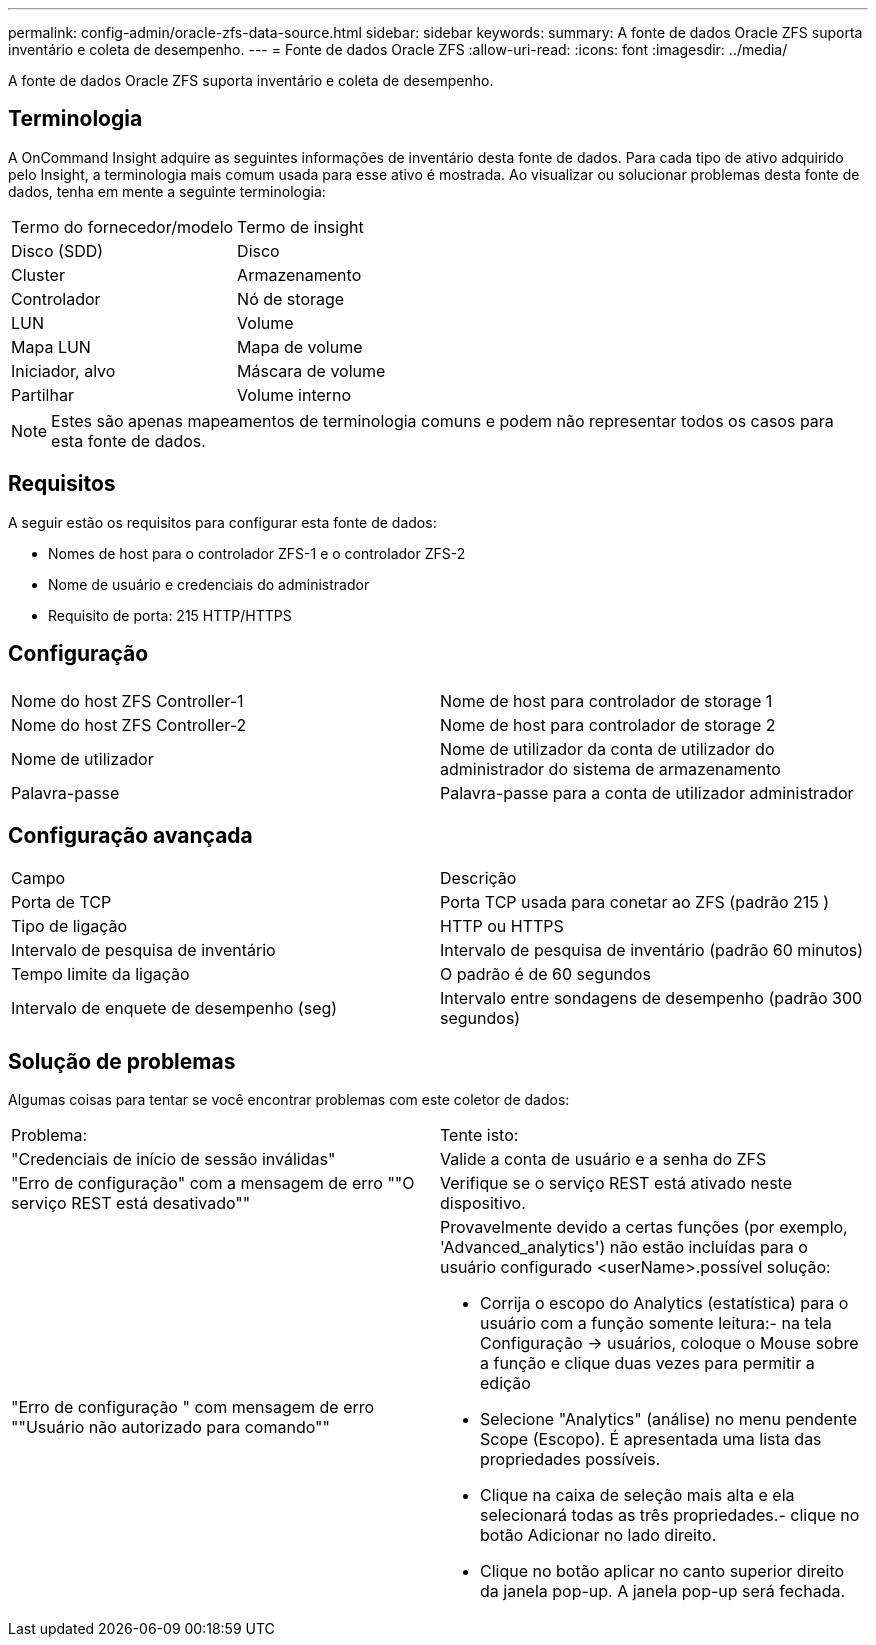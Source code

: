 ---
permalink: config-admin/oracle-zfs-data-source.html 
sidebar: sidebar 
keywords:  
summary: A fonte de dados Oracle ZFS suporta inventário e coleta de desempenho. 
---
= Fonte de dados Oracle ZFS
:allow-uri-read: 
:icons: font
:imagesdir: ../media/


[role="lead"]
A fonte de dados Oracle ZFS suporta inventário e coleta de desempenho.



== Terminologia

A OnCommand Insight adquire as seguintes informações de inventário desta fonte de dados. Para cada tipo de ativo adquirido pelo Insight, a terminologia mais comum usada para esse ativo é mostrada. Ao visualizar ou solucionar problemas desta fonte de dados, tenha em mente a seguinte terminologia:

|===


| Termo do fornecedor/modelo | Termo de insight 


 a| 
Disco (SDD)
 a| 
Disco



 a| 
Cluster
 a| 
Armazenamento



 a| 
Controlador
 a| 
Nó de storage



 a| 
LUN
 a| 
Volume



 a| 
Mapa LUN
 a| 
Mapa de volume



 a| 
Iniciador, alvo
 a| 
Máscara de volume



 a| 
Partilhar
 a| 
Volume interno

|===
[NOTE]
====
Estes são apenas mapeamentos de terminologia comuns e podem não representar todos os casos para esta fonte de dados.

====


== Requisitos

A seguir estão os requisitos para configurar esta fonte de dados:

* Nomes de host para o controlador ZFS-1 e o controlador ZFS-2
* Nome de usuário e credenciais do administrador
* Requisito de porta: 215 HTTP/HTTPS




== Configuração

|===


|  |  


 a| 
Nome do host ZFS Controller-1
 a| 
Nome de host para controlador de storage 1



 a| 
Nome do host ZFS Controller-2
 a| 
Nome de host para controlador de storage 2



 a| 
Nome de utilizador
 a| 
Nome de utilizador da conta de utilizador do administrador do sistema de armazenamento



 a| 
Palavra-passe
 a| 
Palavra-passe para a conta de utilizador administrador

|===


== Configuração avançada

|===


| Campo | Descrição 


 a| 
Porta de TCP
 a| 
Porta TCP usada para conetar ao ZFS (padrão 215 )



 a| 
Tipo de ligação
 a| 
HTTP ou HTTPS



 a| 
Intervalo de pesquisa de inventário
 a| 
Intervalo de pesquisa de inventário (padrão 60 minutos)



 a| 
Tempo limite da ligação
 a| 
O padrão é de 60 segundos



 a| 
Intervalo de enquete de desempenho (seg)
 a| 
Intervalo entre sondagens de desempenho (padrão 300 segundos)

|===


== Solução de problemas

Algumas coisas para tentar se você encontrar problemas com este coletor de dados:

|===


| Problema: | Tente isto: 


 a| 
"Credenciais de início de sessão inválidas"
 a| 
Valide a conta de usuário e a senha do ZFS



 a| 
"Erro de configuração" com a mensagem de erro ""O serviço REST está desativado""
 a| 
Verifique se o serviço REST está ativado neste dispositivo.



 a| 
"Erro de configuração " com mensagem de erro ""Usuário não autorizado para comando""
 a| 
Provavelmente devido a certas funções (por exemplo, 'Advanced_analytics') não estão incluídas para o usuário configurado <userName>.possível solução:

* Corrija o escopo do Analytics (estatística) para o usuário com a função somente leitura:- na tela Configuração → usuários, coloque o Mouse sobre a função e clique duas vezes para permitir a edição
* Selecione "Analytics" (análise) no menu pendente Scope (Escopo). É apresentada uma lista das propriedades possíveis.
* Clique na caixa de seleção mais alta e ela selecionará todas as três propriedades.- clique no botão Adicionar no lado direito.
* Clique no botão aplicar no canto superior direito da janela pop-up. A janela pop-up será fechada.


|===